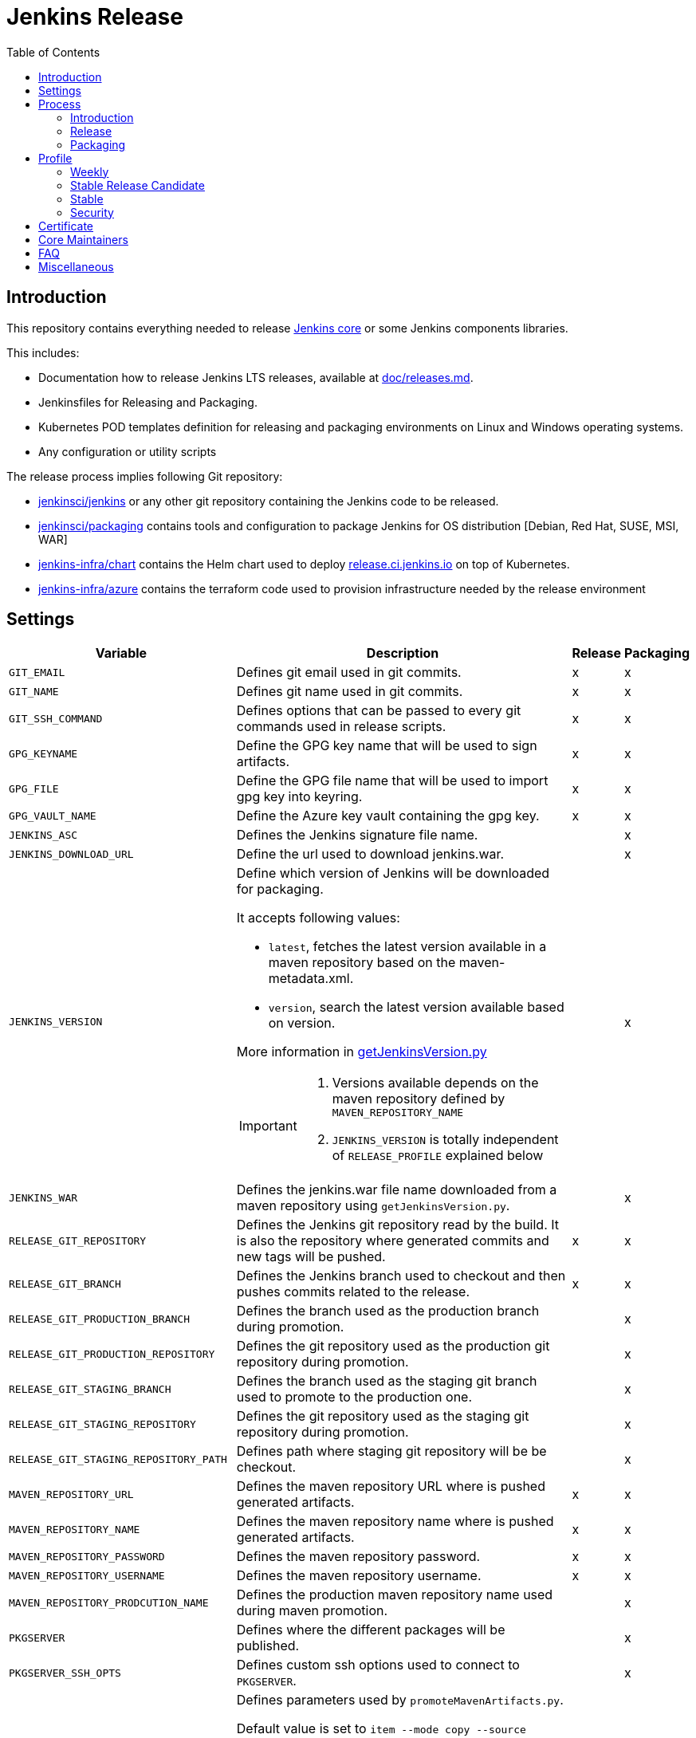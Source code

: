 = Jenkins Release
:toc: right

== Introduction

This repository contains everything needed to release https://github.com/jenkinsci/jenkins[Jenkins core] or some Jenkins components libraries.

This includes:

* Documentation how to release Jenkins LTS releases, available at link:docs/releases.md[doc/releases.md].
* Jenkinsfiles for Releasing and Packaging.
* Kubernetes POD templates definition for releasing and packaging environments on Linux and Windows operating systems.
* Any configuration or utility scripts

The release process implies following Git repository:

* https://github.com/jenkinsci/jenkins[jenkinsci/jenkins] or any other git repository containing the Jenkins code to be released.
* https://github.com/jenkinsci/packaging[jenkinsci/packaging] contains tools and configuration to package Jenkins for OS distribution [Debian, Red Hat, SUSE, MSI, WAR]
* https://github.com/jenkins-infra/chart[jenkins-infra/chart] contains the Helm chart used to deploy link:https://release.ci.jenkins.io/[release.ci.jenkins.io] on top of Kubernetes.
* https://github.com/jenkins-infra/azure[jenkins-infra/azure] contains the terraform code used to provision infrastructure needed by the release environment

== Settings

[cols="1,3a,0,0", options="header"]
|===
| Variable | Description | Release | Packaging

| `GIT_EMAIL`
| Defines git email used in git commits.
| x
| x

| `GIT_NAME`
| Defines git name used in git commits.
| x
| x

| `GIT_SSH_COMMAND`
| Defines options that can be passed to every git commands used in release scripts.
| x
| x

| `GPG_KEYNAME`
| Define the GPG key name that will  be used to sign artifacts.
| x
| x

| `GPG_FILE`
| Define the GPG file name that will  be used to import gpg key into keyring.
| x
| x

| `GPG_VAULT_NAME`
| Define the Azure key vault containing the gpg key.
| x
| x

| `JENKINS_ASC`
| Defines the Jenkins signature file name.
|
| x

| `JENKINS_DOWNLOAD_URL`
| Define the url used to download jenkins.war.
|
| x

| `JENKINS_VERSION`
| Define which version of Jenkins will be downloaded for packaging.

It accepts following values:

- `latest`, fetches the latest version available in a maven repository based on the maven-metadata.xml.
- `version`, search the latest version available based on version.

More information in https://github.com/jenkins-infra/release/blob/master/utils/getJenkinsVersion.py[getJenkinsVersion.py]

[IMPORTANT]
====
 . Versions available depends on the maven repository defined by `MAVEN_REPOSITORY_NAME`
 . `JENKINS_VERSION` is totally independent of `RELEASE_PROFILE` explained below

====
|
| x

| `JENKINS_WAR`
| Defines the jenkins.war file name downloaded from a maven repository using `getJenkinsVersion.py`.
|
| x

| `RELEASE_GIT_REPOSITORY`
| Defines the Jenkins git repository read by the build. It is also the repository where generated commits and new tags will be pushed.
| x
| x

| `RELEASE_GIT_BRANCH`
| Defines the Jenkins branch used to checkout and then pushes commits related to the release.
| x
| x

| `RELEASE_GIT_PRODUCTION_BRANCH`
| Defines the branch used as the production branch during promotion.
|
| x

| `RELEASE_GIT_PRODUCTION_REPOSITORY`
| Defines the git repository used as the production git repository during promotion.
|
| x

| `RELEASE_GIT_STAGING_BRANCH`
| Defines the branch used as the staging git branch used to promote to the production one.
|
| x

| `RELEASE_GIT_STAGING_REPOSITORY`
| Defines the git repository used as the staging git repository during promotion.
|
| x

| `RELEASE_GIT_STAGING_REPOSITORY_PATH`
| Defines path where staging git repository will be be checkout.
|
| x


|`MAVEN_REPOSITORY_URL`
| Defines the maven repository URL where is pushed generated artifacts.
| x
| x

|`MAVEN_REPOSITORY_NAME`
| Defines the maven repository name where is pushed generated artifacts.
| x
| x

|`MAVEN_REPOSITORY_PASSWORD`
| Defines the maven repository password.
| x
| x


|`MAVEN_REPOSITORY_USERNAME`
| Defines the maven repository username.
| x
| x


|`MAVEN_REPOSITORY_PRODCUTION_NAME`
| Defines the production maven repository name used during maven promotion.
|
| x

| `PKGSERVER`
| Defines where the different packages will be published.
|
| x

| `PKGSERVER_SSH_OPTS`
| Defines custom ssh options used to connect to `PKGSERVER`.
|
| x

| `PROMOTE_STAGING_MAVEN_ARTIFACTS_ARGS`
| Defines parameters used by `promoteMavenArtifacts.py`.   

Default value is set to `item --mode copy --source $MAVEN_REPOSITORY_NAME --destination $MAVEN_REPOSITORY_PRODUCTION_NAME --url $MAVEN_REPOSITORY_URL --username $MAVEN_REPOSITORY_USERNAME --password $MAVEN_REPOSITORY_PASSWORD --search '/org/jenkins-ci/main' $(./utils/getJenkinsVersion.py --version)}"`

|
| x

| `RELEASELINE`
| Define the release line used by packaging scripts in https://github.com/jenkinsci/packaging[jenkinsci/packaging].
|
| x

| `RELEASE_PROFILE`
| Define a file containing environment variables specific to a release, located in the profile.d directory.
| x
| x

| `SIGN_ALIAS`
| Define code signing certificate name.
| x
| x

| `SIGN_KEYSTORE_FILENAME`
| Define code signing certificate file name.
| x
| x

| `SIGN_KEYSTORE`
| Define signing keystore.
| x
| x

| `SIGN_CERTIFICATE`
| Define code signing certificate file name.
| x
| x

|===

== Process

=== Introduction

The release process is divided in two categories.
The first part that we mention by using the term the *release*, is when we create a new java code release. It relies on the Maven Release Plugin to perform the release. It involves signing with a GPG key and a code signing certificate. At the end of this operation signed maven artifacts are pushed to a Maven repository.

The second part that we name *packaging* is when we retrieve from a Maven repository, the version we want to package. Then we build distribution packages, publish them, promote artifacts between staging and production environment if needed and finally we ensure that our mirrors are up to date.

==== Required
In order to trigger a new release, you must fulfil following requirements:

- [x] https://github.com/jenkins-infra/docker-openvpn#howto-get-client-access[Jenkins private VPN Access] access
- [x] Being part of LDAP group 'release-core'
- [x] https://release.ci.jenkins.io[release.ci.jenkins.io] access

=== Release
At this stage, we are going to retrieve the Java code, release a new version using the maven release plugin and then publish artifacts on a maven repository.

It's important to notice that we do not use the maven release plugin to checkout git repositories neither to push changes. This allow us to release from a different git repository than the one defined in the pom.xml. We also need to be able to push commits to a different repository than the one defined in the pom.xml.

. link:http://maven.apache.org/maven-release/maven-release-plugin/perform-mojo.html#localCheckout[localCheckout] must be set to true
. link:http://maven.apache.org/maven-release/maven-release-plugin/prepare-mojo.html#pushChanges[pushChanges] must be set to false


==== Steps

Estimated time +- 1h30

. Connect to the Jenkins private VPN (private.vpn.jenkins.io).
. Open your favorite browser to https://release.ci.jenkins.io.
. Trigger the release job on the master branch. https://release.ci.jenkins.io/blue/organizations/jenkins/core%2Frelease/branches/[Link].
. Once triggered, it asks you which release line you want to do. It's important to know that the release line matches one of the profiles file defined https://github.com/jenkins-infra/release/tree/master/profile.d[here], so please carefully review the settings and be sure that it does what you are looking for.
. At the end of the job, git commits and maven artifacts will be pushed to their respective locations.

==== Validate
To validate that the release went well, excepted by having a green build, you can double-check that your artifacts have been correctly pushed to Maven repository located on `$MAVEN_REPOSITORY_URL/$MAVEN_REPOSITORY_NAME/org/jenkins-ci/main/jenkins-war/`. You could also run `jarsigner -verify <your generated artifact>` is correct.

==== Stage
In order to have private maven releases, you can modify `RELEASE_GIT_REPOSITORY` or `MAVEN_REPOSITORY_NAME`, to respectively use code from a private git repository and then push artifacts to a private maven repository.

Artifact promotion is done in the next stage 'packaging'.

=== Packaging

The packaging process looks after the latest Jenkins version published on a Maven repository and then build and publish artifacts for Debian, Red Hat, SUSE, Windows. It also republishes the War file on the package server.
If enabled, then it promotes git commits between git repository, promotes maven artifacts between maven repository.

NOTE: Packages are not re-published if they already exist, only package website is overridden so it's safe to re-trigger the job.


==== Steps

Estimated time +- 30min

. Connect to the Jenkins private VPN (private.vpn.jenkins.io)
. Open your favorite browser to https://release.ci.jenkins.io[release.ci.jenkins.io]
. Trigger the packaging job on the master branch. https://release.ci.jenkins.io/blue/organizations/jenkins/core%2Fpackage/branches/[Link]
. Once triggered, it asks you which release line you want to package for. The release line matches one of the profile defines in https://github.com/jenkins-infra/release/tree/master/profile.d[profile.d], so please carefully review those settings in order to validate that's what you are looking for.

Once the job is done, every package will be published and then mirror synchronized.

==== Validate
Ensure that packages are correctly published on pkg.jenkins.io and correctly signed.

==== Stage
Staging packages is not yet fully supported, more information on link:https://issues.jenkins-ci.org/browse/INFRA-1363[INFRA-1363] and link:https://issues.jenkins-ci.org/browse/INFRA-2608[INFRA-2608]

== Profile
The release profile is used to identify the kind of release we are going to do. They are mainly influenced by following elements:

. Do we want to releases based on different repository branch?
. Do we want to release based on different git repository?

At the moment we identify three release types:

. Weekly
. Stable
. Security (both weekly and LTS)

[NOTE]
====
link:https://release.ci.jenkins.io[release.ci.jenkins.io] has two generic jobs, one for release and a second one for packaging.
One job per release type triggers the two generic jobs with different parameters.
While it isn't required to trigger a release type job, it increases visibility and reduces the risk of human error.
====

=== Weekly

The weekly release is the default release. It is scheduled every Tuesday as defined by this link:https://github.com/jenkins-infra/release/blob/19685def608c641496e6e2de3d40c275ca5e913d/Jenkinsfile.d/core/weekly#L15[cron].
It uses parameters defined in this link:https://github.com/jenkins-infra/release/blob/master/profile.d/weekly[file]

It releases using the repository https://github.com/jenkinsci/jenkins[jenkinsci/jenkins] from the branch master. Artifacts are pushed to the default maven repository 'Releases'.

If for some reason the release job needs to be re-triggered, you can:

. Connect to the Jenkins private VPN (private.vpn.jenkins.io)
. Open your favorite browser to link:https://release.ci.jenkins.io[release.ci.jenkins.io]
. Review the weekly environment https://github.com/jenkins-infra/release/blob/master/profile.d/weekly[file]:
. Trigger the weekly link:https://release.ci.jenkins.io/blue/organizations/jenkins/core%2Fweekly%2Frelease/branches/[job]

[NOTE]
====
You can re-trigger individually the two downstream jobs, release and packaging.

- Re-triggering the release will do a version bump then push new artifacts.
- Re-triggering the packaging job won't published artifacts if they already exist but it will update website html.
====

=== Stable Release Candidate
A stable release-candidate is a manually triggered release that happens around once a month.
It uses parameters defined in this link:https://github.com/jenkins-infra/release/blob/master/profile.d/stable-rc[file].

Before triggering a new stable release candidatae release, some steps are required:

. Prepare `jenkinsci/jenkins` repository -> missing documentation link.
. Create a branch on jenkins-infra/release with a branch name that match the release branch from jenkinsci/jenkins like `rc-stable-<jenkins_version>`.
. Review and update the stable environment https://github.com/jenkins-infra/release/blob/master/profile.d/stable[file] with:
.. `RELEASE_GIT_BRANCH` set to the `jenkinsci/jenkins` release branch like `stable-2.235`
.. `PACKAGING_GIT_BRANCH` set to the appropriate `jenkinsci/packaging` branch, e.g. `stable-2.235`
. Trigger the stable link:https://release.ci.jenkins.io/blue/organizations/jenkins/core%2Fstable%2Frelease/branches/[job]

[NOTE]
====
You can re-trigger individually the two downstream jobs, release and packaging.

- Re-triggering the release will do a version bump then push new artifacts.
- Re-triggering the packaging job won't published artifacts if they already exist but it will update website html.
====


=== Stable
A stable release is a manually triggered release that happens around once a month.
Refer to link:https://www.jenkins.io/download/lts/[LTS Release Line] for more detailed information.
It uses parameters defined in this link:https://github.com/jenkins-infra/release/blob/master/profile.d/stable[file].

Before triggering a new stable release, some steps are required:

. Prepare `jenkinsci/jenkins` repository -> missing documentation link.
. Create a branch on jenkins-infra/release with a branch name that match the release branch from jenkinsci/jenkins like `stable-<jenkins_version>`.
. Review and update the stable environment https://github.com/jenkins-infra/release/blob/master/profile.d/stable[file] with:
.. `RELEASE_GIT_BRANCH` set to the `jenkinsci/jenkins` release branch like `stable-2.235`
.. `JENKINS_VERSION` set to the final release version that will be packaged. If set to 'stable' then the packaging job will try to guess the version based on what was pushed to the maven repository. cfr settings.
.. `PACKAGING_GIT_BRANCH` set to the appropriated `jenkinsci/packaging` branch
. Trigger the stable link:https://release.ci.jenkins.io/blue/organizations/jenkins/core%2Fstable%2Frelease/branches/[job]

[NOTE]
====
You can re-trigger individually the two downstream jobs, release and packaging.

- Re-triggering the release will do a version bump then push new artifacts.
- Re-triggering the packaging job won't published artifacts if they already exist but it will update website html.
====

=== Security
The security release follows the same process as the stable one except that artifacts are published in private. So we need to promote git commits from a private repository to the public one then promote maven artifacts from a private maven repository to the public one.

The following sections assume you have prepared jenkinsci-cert/jenkins with security fixes and created a Maven staging repository as documented by the security team.

All steps need to be done twice: Once for weekly, once for LTS.

==== Preparation

. Create a (origin) branch on jenkins-infra/release with a branch name corresponding to the specific release, e.g. `security-2.287` or `security-stable-2.303.2`. Base them on the `master` (weekly) or `stable-2.303` (LTS) branch, respectively.
. In your fork, update the security environment https://github.com/jenkins-infra/release/blob/master/profile.d/security[file] with the following (new) entries:
.. `RELEASE_GIT_BRANCH` set to the `jenkinsci-cert/jenkins` release branch like `security-stable-2.303`
.. `MAVEN_REPOSITORY_NAME` set to the maven repository name where we are going to publish staging maven artifacts, e.g. `caravelli`. This is also the source location used by the packaging job to build distribution packages.
.. `JENKINS_VERSION` set to the final release version that will be packaged.
.. `RELEASELINE` set to '-stable' for an LTS release, otherwise leave empty or undefined.
.. Open a PR from your fork's branch into the origin repository's branch to allow review.

==== Staging (before release day)

To stage the Maven artifacts, trigger the generic Release link:https://release.ci.jenkins.io/job/core/job/release/[job] from the appropriate branch like `security-stable-2.303.2`.

To do that, follow these steps:

.. Force repository scan
.. Trigger the first build to have access to job parameter and immediately abort it
.. Trigger a job with the correct parameters
... `RELEASE_PROFILE` set to `security`
... `RELEASE_GIT_BRANCH` set to `unused` as we already define it in the release profile file, which overrides the job parameter
... `MAVEN_REPOSITORY_NAME` set to `unused` as we already define it in the release profile file, which overrides the job parameter
... `VALIDATION_ENABLED` set to true if the validation stage should run

==== Publishing (on release day)

. To create and publish packages, trigger the generic Packaging job link:https://release.ci.jenkins.io/job/core/job/package/[job] from the appropriate branch like `security-stable-2.303.2` with correct parameters
.. `RELEASE_PROFILE` set to `security`
.. `RELEASE_GIT_BRANCH`  set to `unused` same reason as before
.. `MAVEN_REPOSITORY_NAME` set to `unused` same reason as before
.. `MAVEN_REPOSITORY_PRODUCTION_NAME` set to `unused`
.. `MAVEN_STAGING_REPOSITORY_PROMOTION_ENABLED` set to false (manually done by publishing-tool in a parallel process)
.. `GIT_STAGING_REPOSITORY_PROMOTION_ENABLED` set to false (manually merged by security team)
.. `VALIDATION_ENABLED` set to true

[NOTE]
====
You can re-trigger individually the two downstream jobs, release, and packaging.

- Re-triggering the release will do a version bump then push new artifacts.
- Re-triggering the packaging job won't publish artifacts if they already exist but it will update website html.
====

== Certificate

The Jenkins project uses a Digicert account provided by CDF to request code signing certificate.
The release environment is designed to download a pkcs12 certificate from Azure key vault.

. Requestt a code signing certificate from Digicert
. Convert the code signing certificate from Digicert from `p7b` format to a `pfx` (with pkcs12) certificate which also includes the private key but not export password
. Upload the `pfx` certificate to Azure Key Vault
. Update the release environment credentials with appropriated password

.Certificate Fields
----
   Country Name: US
   State: DE
   Organization: CDF Binary Project a Series of LF Projects, LLC
   Organization Unit: Jenkins Project
   Common Name: Jenkins
----

Generate a new code signing certificate private key and a certificate signing request:

  openssl req -out jenkins-release.csr -new -newkey rsa:4096 -keyout jenkins-release.key


Show csr information

  openssl req -text -noout -verify -in jenkins-release.csr

Show private key information

  openssl rsa -in jenkins-release.key -check

Show certificate information

  openssl x509 -in jenkins-release.crt -text -noout

Convert p7b to pkcs12
  
  # Based from https://knowledge.digicert.com/solution/SO26449.html and https://github.com/jenkins-infra/release/blob/7a03f98eff839d4fed75ea96cf7bebbc963e3a91/README.adoc#certificate
  # P7B to PFX: 1/2
  openssl pkcs7 -print_certs -in digicert.p7b -out jenkins-release.crt
    ## Asks for the Export password, transmitted by Digicert from another channel
    ## Asks for the `jenkins-release.key` private key passphrase
  
  # Check for the intermediate certificate attributes
  openssl x509 -in jenkins-release.crt -text -noout
  
  # P7B to PFX: 2/2
  openssl pkcs12 -export -in jenkins-release.crt -inkey jenkins-release.key -out jenkins-release.pfx
    ## Asks for an Export password: do not set any (type enter only)
  Enter Export Password: # Empty!!
  Verifying - Enter Export Password: # Empty!!

Check PFX (pkcs12 format) attributes

  openssl pkcs12 -info -in jenkins.pfx

== Core Maintainers

More information about Jenkins Core maintainers and the different roles can be found in https://github.com/jenkinsci/jenkins/blob/master/docs/MAINTAINERS.adoc[MAINTAINERS].

== FAQ

**The stage release failed and we already push commits during the maven release.**

The problem here, is if we re-trigger the release job, we also update the release version again.
So if the process fails on running  `mvn release:stage`, then we can re-trigger it from inside the container as custom parameters are located in `settings-release.xml`.

```
kubectl get pods -n release # Looking for the correct jenkins agent name
kubectl exec -i -t -n release -c maven <pod_name alias jenkins agent> bash
cd /home/jenkins/agent/workspace/core_release_master/release
mvn -B -DstagingRepository=releases::https://repo.jenkins-ci.org/releases -s settings-release.xml --no-transfer-progress release:stage
```

== Miscellaneous

* Jenkins docker images are describe from https://github.com/jenkinsci/docker[jenkinsci/docker] repository and deployed to DockerHub as link:https://hub.docker.com/r/jenkins/jenkins[jenkins/jenkins]
* https://pkg.jenkins.io[pkg.jenkins.io], service to download Jenkins packages
* https://repo.jenkins-ci.org[repo.jenkins-ci.org], Jenkins Maven repository
* https://mirrors.jenkins.io[mirrors.jenkins.io]
* https://issues.jenkins-ci.org/browse/INFRA-910[INFRA-910] - EPIC for the new Jenkins Core Release Environment
* https://github.com/jenkins-infra/docker-packaging[docker-packaging], defines the docker image used to execute packaging scripts
